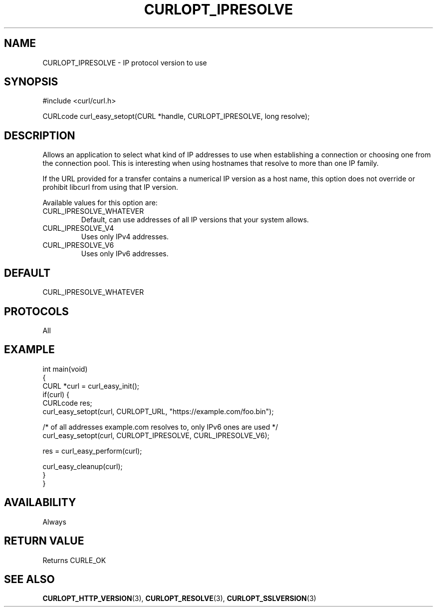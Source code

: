 .\" generated by cd2nroff 0.1 from CURLOPT_IPRESOLVE.md
.TH CURLOPT_IPRESOLVE 3 "2024-05-22" libcurl
.SH NAME
CURLOPT_IPRESOLVE \- IP protocol version to use
.SH SYNOPSIS
.nf
#include <curl/curl.h>

CURLcode curl_easy_setopt(CURL *handle, CURLOPT_IPRESOLVE, long resolve);
.fi
.SH DESCRIPTION
Allows an application to select what kind of IP addresses to use when
establishing a connection or choosing one from the connection pool. This is
interesting when using hostnames that resolve to more than one IP family.

If the URL provided for a transfer contains a numerical IP version as a host
name, this option does not override or prohibit libcurl from using that IP
version.

Available values for this option are:
.IP CURL_IPRESOLVE_WHATEVER
Default, can use addresses of all IP versions that your system allows.
.IP CURL_IPRESOLVE_V4
Uses only IPv4 addresses.
.IP CURL_IPRESOLVE_V6
Uses only IPv6 addresses.
.SH DEFAULT
CURL_IPRESOLVE_WHATEVER
.SH PROTOCOLS
All
.SH EXAMPLE
.nf
int main(void)
{
  CURL *curl = curl_easy_init();
  if(curl) {
    CURLcode res;
    curl_easy_setopt(curl, CURLOPT_URL, "https://example.com/foo.bin");

    /* of all addresses example.com resolves to, only IPv6 ones are used */
    curl_easy_setopt(curl, CURLOPT_IPRESOLVE, CURL_IPRESOLVE_V6);

    res = curl_easy_perform(curl);

    curl_easy_cleanup(curl);
  }
}
.fi
.SH AVAILABILITY
Always
.SH RETURN VALUE
Returns CURLE_OK
.SH SEE ALSO
.BR CURLOPT_HTTP_VERSION (3),
.BR CURLOPT_RESOLVE (3),
.BR CURLOPT_SSLVERSION (3)
